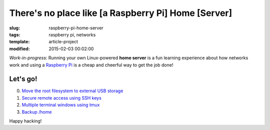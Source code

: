 ====================================================
There's no place like [a Raspberry Pi] Home [Server]
====================================================

:slug: raspberry-pi-home-server
:tags: raspberry pi, networks
:template: article-project
:modified: 2015-02-03 00:02:00

.. image:: images/raspberry-pi-home-server.png
    :align: right
    :alt: Raspberry Pi Home Server
    :width: 300px
    :height: 300px

*Work-in-progress*: Running your own Linux-powered **home server** is a fun learning experience about how networks work and using a `Raspberry Pi <http://www.raspberrypi.org/>`_ is a cheap and cheerful way to get the job done!

Let's go!
=========

0. `Move the root filesystem to external USB storage <http://www.circuidipity.com/run-a-raspberry-pi-from-external-usb-storage.html>`_
1. `Secure remote access using SSH keys <http://www.circuidipity.com/secure-remote-access-using-ssh-keys.html>`_
2. `Multiple terminal windows using tmux <http://www.circuidipity.com/tmux.html>`_
3. `Backup /home <http://www.circuidipity.com/backup-home.html>`_

Happy hacking!
